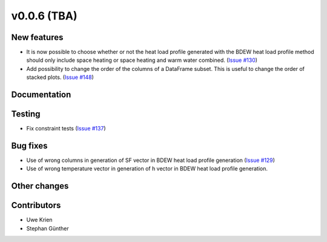 v0.0.6 (TBA)
++++++++++++++++++++++++++

New features
############
* It is now possible to choose whether or not the heat load profile generated
  with the BDEW  heat load profile method should only include space heating
  or space heating and warm water combined.
  (`Issue #130 <https://github.com/oemof/oemof/issues/130>`_)
* Add possibility to change the order of the columns of a DataFrame subset. This is useful to change the order of stacked plots. (`Issue #148 <https://github.com/oemof/oemof/issues/148>`_)

Documentation
#############


Testing
#######
* Fix constraint tests (`Issue #137 <https://github.com/oemof/oemof/issues/137>`_)

Bug fixes
#########
* Use of wrong columns in generation of SF vector in BDEW heat load profile
  generation (`Issue #129 <https://github.com/oemof/oemof/issues/129>`_)
* Use of wrong temperature vector in generation of h vector in BDEW heat load
  profile generation.

Other changes
#############


Contributors
############
* Uwe Krien
* Stephan Günther
